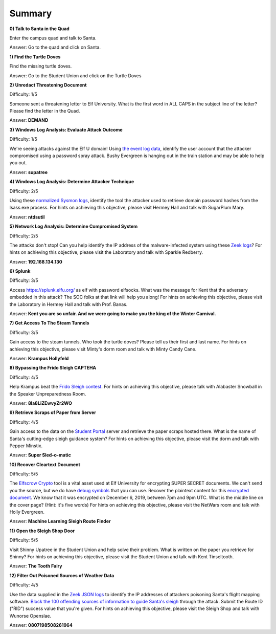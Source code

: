 Summary
=======

**0) Talk to Santa in the Quad**

Enter the campus quad and talk to Santa.

Answer: Go to the quad and click on Santa.

**1) Find the Turtle Doves**

Find the missing turtle doves.

Answer: Go to the Student Union and click on the Turtle Doves

**2) Unredact Threatening Document**

Difficulty: 1/5

Someone sent a threatening letter to Elf University. What is the first word in ALL CAPS in the subject line of the letter? Please find the letter in the Quad.

Answer: **DEMAND**

**3) Windows Log Analysis: Evaluate Attack Outcome**

Difficulty: 1/5

We're seeing attacks against the Elf U domain! Using `the event log data <https://downloads.elfu.org/Security.evtx.zip>`_, identify the user account that the attacker compromised using a password spray attack. Bushy Evergreen is hanging out in the train station and may be able to help you out.

Answer: **supatree**

**4) Windows Log Analysis: Determine Attacker Technique**

Difficulty: 2/5 

Using these `normalized Sysmon logs <https://downloads.elfu.org/sysmon-data.json.zip>`_, identify the tool the attacker used to retrieve domain password hashes from the lsass.exe process. For hints on achieving this objective, please visit Hermey Hall and talk with SugarPlum Mary.

Answer: **ntdsutil**

**5) Network Log Analysis: Determine Compromised System**

Difficulty: 2/5 

The attacks don't stop! Can you help identify the IP address of the malware-infected system using these `Zeek logs <https://downloads.elfu.org/elfu-zeeklogs.zip>`_? For hints on achieving this objective, please visit the Laboratory and talk with Sparkle Redberry.

Answer: **192.168.134.130**

**6) Splunk**

Difficulty: 3/5 

Access `https://splunk.elfu.org/ <https://splunk.elfu.org/>`_ as elf with password elfsocks. What was the message for Kent that the adversary embedded in this attack? The SOC folks at that link will help you along! For hints on achieving this objective, please visit the Laboratory in Hermey Hall and talk with Prof. Banas.

Answer: **Kent you are so unfair. And we were going to make you the king of the Winter Carnival.**

**7) Get Access To The Steam Tunnels**

Difficulty: 3/5 

Gain access to the steam tunnels. Who took the turtle doves? Please tell us their first and last name. For hints on achieving this objective, please visit Minty's dorm room and talk with Minty Candy Cane.

Answer: **Krampus Hollyfeld**

**8) Bypassing the Frido Sleigh CAPTEHA**

Difficulty: 4/5 

Help Krampus beat the `Frido Sleigh contest <https://fridosleigh.com/>`_. For hints on achieving this objective, please talk with Alabaster Snowball in the Speaker Unpreparedness Room.

Answer: **8Ia8LiZEwvyZr2WO**

**9) Retrieve Scraps of Paper from Server**

Difficulty: 4/5 

Gain access to the data on the `Student Portal <https://studentportal.elfu.org/>`_ server and retrieve the paper scraps hosted there. What is the name of Santa's cutting-edge sleigh guidance system? For hints on achieving this objective, please visit the dorm and talk with Pepper Minstix.

Answer: **Super Sled-o-matic**

**10) Recover Cleartext Document**

Difficulty: 5/5

The `Elfscrow Crypto <https://downloads.elfu.org/elfscrow.exe>`_ tool is a vital asset used at Elf University for encrypting SUPER SECRET documents. We can't send you the source, but we do have `debug symbols <https://downloads.elfu.org/elfscrow.pdb>`_ that you can use.
Recover the plaintext content for this `encrypted document <https://downloads.elfu.org/ElfUResearchLabsSuperSledOMaticQuickStartGuideV1.2.pdf.enc>`_. We know that it was encrypted on December 6, 2019, between 7pm and 9pm UTC.
What is the middle line on the cover page? (Hint: it's five words)
For hints on achieving this objective, please visit the NetWars room and talk with Holly Evergreen.

Answer: **Machine Learning Sleigh Route Finder**

**11) Open the Sleigh Shop Door**

Difficulty: 5/5 

Visit Shinny Upatree in the Student Union and help solve their problem. What is written on the paper you retrieve for Shinny?
For hints on achieving this objective, please visit the Student Union and talk with Kent Tinseltooth.

Answer: **The Tooth Fairy**

**12) Filter Out Poisoned Sources of Weather Data**

Difficulty: 4/5

Use the data supplied in the `Zeek JSON logs <https://downloads.elfu.org/http.log.gz>`_ to identify the IP addresses of attackers poisoning Santa's flight mapping software. `Block the 100 offending sources of information to guide Santa's sleigh <https://srf.elfu.org/>`_ through the attack. Submit the Route ID ("RID") success value that you're given. For hints on achieving this objective, please visit the Sleigh Shop and talk with Wunorse Openslae.

Answer: **0807198508261964**


